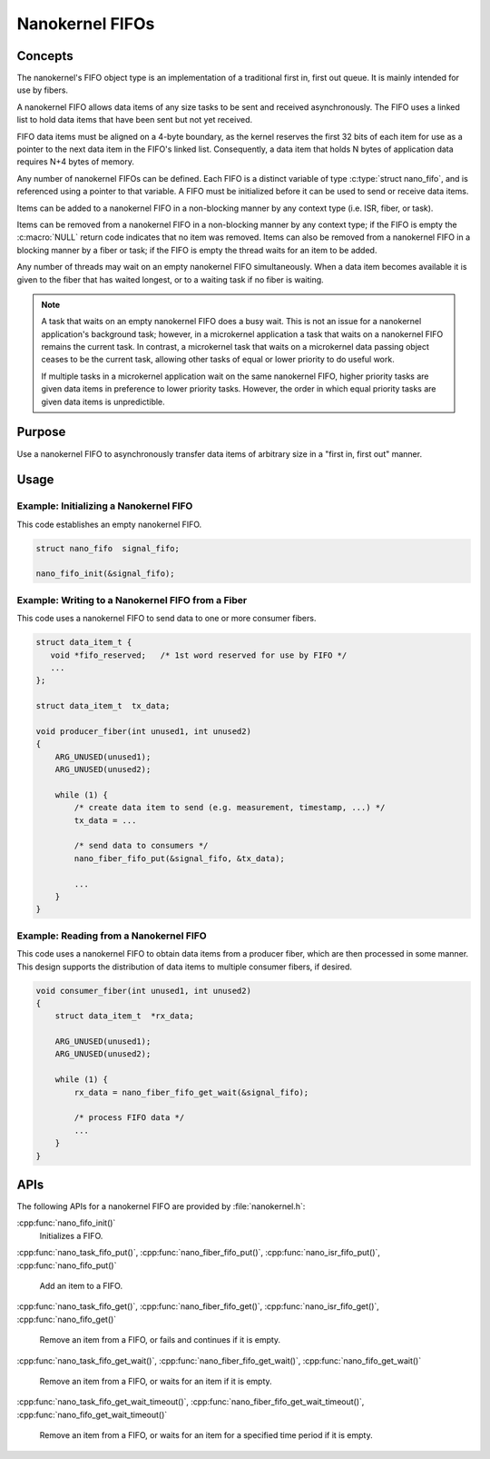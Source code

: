 .. _nanokernel_fifos:

Nanokernel FIFOs
################

Concepts
********

The nanokernel's FIFO object type is an implementation of a traditional
first in, first out queue. It is mainly intended for use by fibers.

A nanokernel FIFO allows data items of any size tasks to be sent and received
asynchronously. The FIFO uses a linked list to hold data items that have been
sent but not yet received.

FIFO data items must be aligned on a 4-byte boundary, as the kernel reserves
the first 32 bits of each item for use as a pointer to the next data item
in the FIFO's linked list. Consequently, a data item that holds N bytes
of application data requires N+4 bytes of memory.

Any number of nanokernel FIFOs can be defined. Each FIFO is a distinct
variable of type :c:type:`struct nano_fifo`, and is referenced using a
pointer to that variable. A FIFO must be initialized before it can be used to
send or receive data items.

Items can be added to a nanokernel FIFO in a non-blocking manner by any
context type (i.e. ISR, fiber, or task).

Items can be removed from a nanokernel FIFO in a non-blocking manner by any
context type; if the FIFO is empty the :c:macro:`NULL` return code
indicates that no item was removed. Items can also be removed from a
nanokernel FIFO in a blocking manner by a fiber or task; if the FIFO is empty
the thread waits for an item to be added.

Any number of threads may wait on an empty nanokernel FIFO simultaneously.
When a data item becomes available it is given to the fiber that has waited
longest, or to a waiting task if no fiber is waiting.

.. note::
   A task that waits on an empty nanokernel FIFO does a busy wait. This is
   not an issue for a nanokernel application's background task; however, in
   a microkernel application a task that waits on a nanokernel FIFO remains
   the current task. In contrast, a microkernel task that waits on a
   microkernel data passing object ceases to be the current task, allowing
   other tasks of equal or lower priority to do useful work.

   If multiple tasks in a microkernel application wait on the same nanokernel
   FIFO, higher priority tasks are given data items in preference to lower
   priority tasks. However, the order in which equal priority tasks are given
   data items is unpredictible.

Purpose
*******

Use a nanokernel FIFO to asynchronously transfer data items of arbitrary size
in a "first in, first out" manner.

Usage
*****

Example: Initializing a Nanokernel FIFO
=======================================

This code establishes an empty nanokernel FIFO.

.. code-block:: c

   struct nano_fifo  signal_fifo;

   nano_fifo_init(&signal_fifo);

Example: Writing to a Nanokernel FIFO from a Fiber
==================================================

This code uses a nanokernel FIFO to send data to one or more consumer fibers.

.. code-block:: c

   struct data_item_t {
      void *fifo_reserved;   /* 1st word reserved for use by FIFO */
      ...
   };

   struct data_item_t  tx_data;

   void producer_fiber(int unused1, int unused2)
   {
       ARG_UNUSED(unused1);
       ARG_UNUSED(unused2);

       while (1) {
           /* create data item to send (e.g. measurement, timestamp, ...) */
           tx_data = ...

           /* send data to consumers */
           nano_fiber_fifo_put(&signal_fifo, &tx_data);

           ...
       }
   }

Example: Reading from a Nanokernel FIFO
=======================================

This code uses a nanokernel FIFO to obtain data items from a producer fiber,
which are then processed in some manner. This design supports the distribution
of data items to multiple consumer fibers, if desired.

.. code-block:: c

   void consumer_fiber(int unused1, int unused2)
   {
       struct data_item_t  *rx_data;

       ARG_UNUSED(unused1);
       ARG_UNUSED(unused2);

       while (1) {
           rx_data = nano_fiber_fifo_get_wait(&signal_fifo);

           /* process FIFO data */
           ...
       }
   }

APIs
****

The following APIs for a nanokernel FIFO are provided by :file:`nanokernel.h`:

:cpp:func:`nano_fifo_init()`
   Initializes a FIFO.

:cpp:func:`nano_task_fifo_put()`, :cpp:func:`nano_fiber_fifo_put()`,
:cpp:func:`nano_isr_fifo_put()`, :cpp:func:`nano_fifo_put()`
   Add an item to a FIFO.

:cpp:func:`nano_task_fifo_get()`, :cpp:func:`nano_fiber_fifo_get()`,
:cpp:func:`nano_isr_fifo_get()`, :cpp:func:`nano_fifo_get()`
   Remove an item from a FIFO, or fails and continues if it is empty.

:cpp:func:`nano_task_fifo_get_wait()`, :cpp:func:`nano_fiber_fifo_get_wait()`,
:cpp:func:`nano_fifo_get_wait()`
   Remove an item from a FIFO, or waits for an item if it is empty.

:cpp:func:`nano_task_fifo_get_wait_timeout()`,
:cpp:func:`nano_fiber_fifo_get_wait_timeout()`,
:cpp:func:`nano_fifo_get_wait_timeout()`
   Remove an item from a FIFO, or waits for an item for a specified time
   period if it is empty.